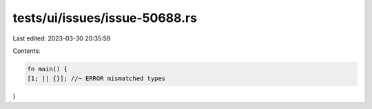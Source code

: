 tests/ui/issues/issue-50688.rs
==============================

Last edited: 2023-03-30 20:35:59

Contents:

.. code-block:: rs

    fn main() {
    [1; || {}]; //~ ERROR mismatched types
}


